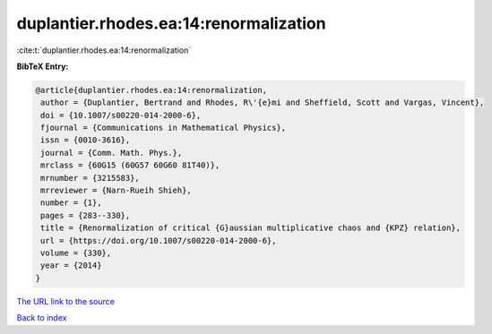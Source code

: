 duplantier.rhodes.ea:14:renormalization
=======================================

:cite:t:`duplantier.rhodes.ea:14:renormalization`

**BibTeX Entry:**

.. code-block:: bibtex

   @article{duplantier.rhodes.ea:14:renormalization,
    author = {Duplantier, Bertrand and Rhodes, R\'{e}mi and Sheffield, Scott and Vargas, Vincent},
    doi = {10.1007/s00220-014-2000-6},
    fjournal = {Communications in Mathematical Physics},
    issn = {0010-3616},
    journal = {Comm. Math. Phys.},
    mrclass = {60G15 (60G57 60G60 81T40)},
    mrnumber = {3215583},
    mrreviewer = {Narn-Rueih Shieh},
    number = {1},
    pages = {283--330},
    title = {Renormalization of critical {G}aussian multiplicative chaos and {KPZ} relation},
    url = {https://doi.org/10.1007/s00220-014-2000-6},
    volume = {330},
    year = {2014}
   }
`The URL link to the source <ttps://doi.org/10.1007/s00220-014-2000-6}>`_


`Back to index <../By-Cite-Keys.html>`_
